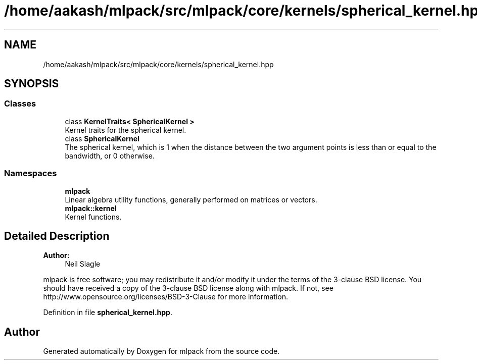 .TH "/home/aakash/mlpack/src/mlpack/core/kernels/spherical_kernel.hpp" 3 "Sun Aug 22 2021" "Version 3.4.2" "mlpack" \" -*- nroff -*-
.ad l
.nh
.SH NAME
/home/aakash/mlpack/src/mlpack/core/kernels/spherical_kernel.hpp
.SH SYNOPSIS
.br
.PP
.SS "Classes"

.in +1c
.ti -1c
.RI "class \fBKernelTraits< SphericalKernel >\fP"
.br
.RI "Kernel traits for the spherical kernel\&. "
.ti -1c
.RI "class \fBSphericalKernel\fP"
.br
.RI "The spherical kernel, which is 1 when the distance between the two argument points is less than or equal to the bandwidth, or 0 otherwise\&. "
.in -1c
.SS "Namespaces"

.in +1c
.ti -1c
.RI " \fBmlpack\fP"
.br
.RI "Linear algebra utility functions, generally performed on matrices or vectors\&. "
.ti -1c
.RI " \fBmlpack::kernel\fP"
.br
.RI "Kernel functions\&. "
.in -1c
.SH "Detailed Description"
.PP 

.PP
\fBAuthor:\fP
.RS 4
Neil Slagle
.RE
.PP
mlpack is free software; you may redistribute it and/or modify it under the terms of the 3-clause BSD license\&. You should have received a copy of the 3-clause BSD license along with mlpack\&. If not, see http://www.opensource.org/licenses/BSD-3-Clause for more information\&. 
.PP
Definition in file \fBspherical_kernel\&.hpp\fP\&.
.SH "Author"
.PP 
Generated automatically by Doxygen for mlpack from the source code\&.
